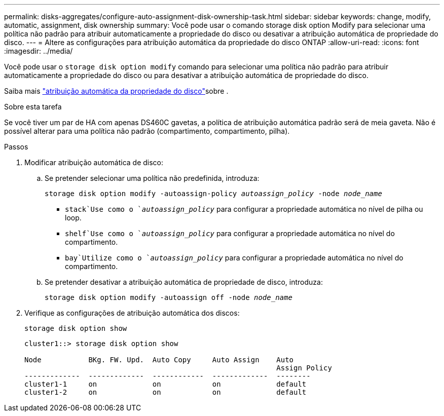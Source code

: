 ---
permalink: disks-aggregates/configure-auto-assignment-disk-ownership-task.html 
sidebar: sidebar 
keywords: change, modify, automatic, assignment, disk ownership 
summary: Você pode usar o comando storage disk option Modify para selecionar uma política não padrão para atribuir automaticamente a propriedade do disco ou desativar a atribuição automática de propriedade do disco. 
---
= Altere as configurações para atribuição automática da propriedade do disco ONTAP
:allow-uri-read: 
:icons: font
:imagesdir: ../media/


[role="lead"]
Você pode usar o `storage disk option modify` comando para selecionar uma política não padrão para atribuir automaticamente a propriedade do disco ou para desativar a atribuição automática de propriedade do disco.

Saiba mais link:disk-autoassignment-policy-concept.html["atribuição automática da propriedade do disco"]sobre .

.Sobre esta tarefa
Se você tiver um par de HA com apenas DS460C gavetas, a política de atribuição automática padrão será de meia gaveta. Não é possível alterar para uma política não padrão (compartimento, compartimento, pilha).

.Passos
. Modificar atribuição automática de disco:
+
.. Se pretender selecionar uma política não predefinida, introduza:
+
`storage disk option modify -autoassign-policy _autoassign_policy_ -node _node_name_`

+
***  `stack`Use como o `_autoassign_policy_` para configurar a propriedade automática no nível de pilha ou loop.
***  `shelf`Use como o `_autoassign_policy_` para configurar a propriedade automática no nível do compartimento.
***  `bay`Utilize como o `_autoassign_policy_` para configurar a propriedade automática no nível do compartimento.


.. Se pretender desativar a atribuição automática de propriedade de disco, introduza:
+
`storage disk option modify -autoassign off -node _node_name_`



. Verifique as configurações de atribuição automática dos discos:
+
`storage disk option show`

+
[listing]
----
cluster1::> storage disk option show

Node           BKg. FW. Upd.  Auto Copy     Auto Assign    Auto
                                                           Assign Policy
-------------  -------------  ------------  -------------  --------
cluster1-1     on             on            on             default
cluster1-2     on             on            on             default
----

